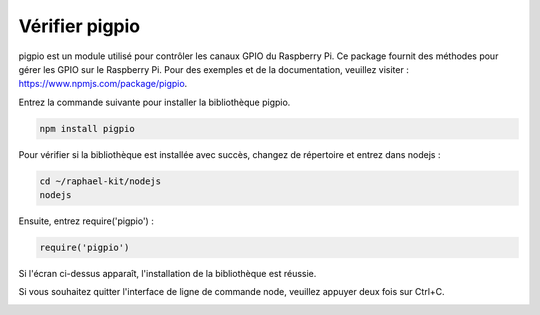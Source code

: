  
Vérifier pigpio
==========================

pigpio est un module utilisé pour contrôler les canaux GPIO du Raspberry Pi. Ce package fournit des méthodes pour gérer les GPIO sur le Raspberry Pi. Pour des exemples et de la documentation, veuillez visiter : https://www.npmjs.com/package/pigpio.

Entrez la commande suivante pour installer la bibliothèque pigpio.

.. raw:: html

    <run></run>

.. code-block::

    npm install pigpio

Pour vérifier si la bibliothèque est installée avec succès, changez de répertoire et entrez dans nodejs :

.. raw:: html

    <run></run>

.. code-block::

    cd ~/raphael-kit/nodejs
    nodejs

.. image:: img/pigpio1.png

Ensuite, entrez require('pigpio') :

.. raw:: html

    <run></run>

.. code-block::

    require('pigpio')

.. image:: img/pigpio2.png   

Si l'écran ci-dessus apparaît, l'installation de la bibliothèque est réussie.

Si vous souhaitez quitter l'interface de ligne de commande node, veuillez appuyer deux fois sur Ctrl+C.

.. image:: img/pigpio3.png